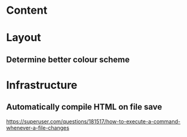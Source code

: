 
* Content

* Layout
** Determine better colour scheme

* Infrastructure
** Automatically compile HTML on file save
https://superuser.com/questions/181517/how-to-execute-a-command-whenever-a-file-changes
